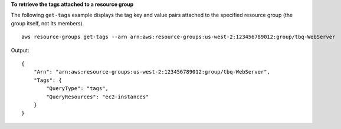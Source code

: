 **To retrieve the tags attached to a resource group**

The following ``get-tags`` example displays the tag key and value pairs attached to the specified resource group (the group itself, not its members). ::

    aws resource-groups get-tags --arn arn:aws:resource-groups:us-west-2:123456789012:group/tbq-WebServer

Output::

    {
        "Arn": "arn:aws:resource-groups:us-west-2:123456789012:group/tbq-WebServer",
        "Tags": {
            "QueryType": "tags",
            "QueryResources": "ec2-instances"
        }
    }

